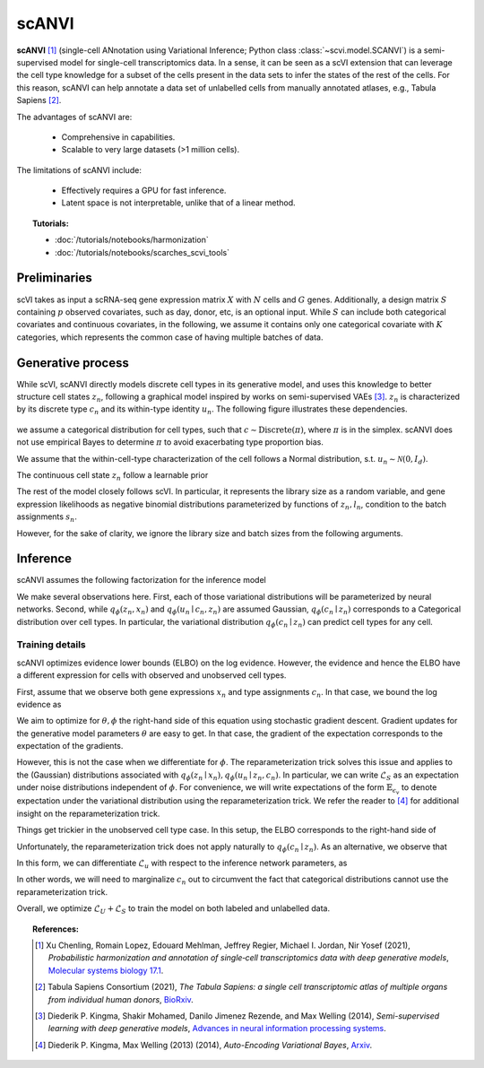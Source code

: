 ======
scANVI
======

**scANVI** [#ref1]_ (single-cell ANnotation using Variational Inference; Python class :class:`~scvi.model.SCANVI`) is a semi-supervised model for single-cell transcriptomics data.
In a sense, it can be seen as a scVI extension that can leverage the cell type knowledge for a subset of the cells present in the data sets to infer the states of the rest of the cells.
For this reason, scANVI can help annotate a data set of unlabelled cells from manually annotated atlases, e.g., Tabula Sapiens [#refTS]_.

The advantages of scANVI are:

    + Comprehensive in capabilities.

    + Scalable to very large datasets (>1 million cells).

The limitations of scANVI include:

    + Effectively requires a GPU for fast inference.

    + Latent space is not interpretable, unlike that of a linear method.


.. topic:: Tutorials:

 - :doc:`/tutorials/notebooks/harmonization`
 - :doc:`/tutorials/notebooks/scarches_scvi_tools`


Preliminaries
==============
scVI takes as input a scRNA-seq gene expression matrix :math:`X` with :math:`N` cells and :math:`G` genes.
Additionally, a design matrix :math:`S` containing :math:`p` observed covariates, such as day, donor, etc, is an optional input.
While :math:`S` can include both categorical covariates and continuous covariates, in the following, we assume it contains only one
categorical covariate with :math:`K` categories, which represents the common case of having multiple batches of data.



Generative process
============================

While scVI, scANVI directly models discrete cell types in its generative model, and uses this knowledge to better structure cell states :math:`z_n`, following a graphical model inspired by works on semi-supervised VAEs [#ref2]_.
:math:`z_n` is characterized by its discrete type :math:`c_n` and its within-type identity :math:`u_n`.
The following figure illustrates these dependencies.

.. figure:: figures/scanvi_pgm.png
   :class: img-fluid
   :align: center
   :alt: scANVI graphical model

we assume a categorical distribution for cell types, such that :math:`c \sim \textrm{Discrete}(\pi)`, where :math:`\pi` is in the simplex.
scANVI does not use empirical Bayes to determine :math:`\pi` to avoid exacerbating type proportion bias.

We assume that the within-cell-type characterization of the cell follows a  Normal distribution, s.t. :math:`u_n \sim \mathcal{N}(0, I_d)`.

The continuous cell state :math:`z_n` follow a learnable prior

.. math::
   :nowrap:

   \begin{align}
      z_n \sim \mathcal{N}(\mu_\theta(c_n, u_n), \sigma_\theta(c_n, u_n) \odot I_d)
   \end{align}

The rest of the model closely follows scVI.
In particular, it represents the library size as a random variable, and gene expression likelihoods as negative binomial distributions parameterized by functions of :math:`z_n, l_n`, condition to the batch assignments :math:`s_n`.

However, for the sake of clarity, we ignore the library size and batch sizes from the following arguments.


Inference
========================

scANVI assumes the following factorization for the inference model

.. math::
   :nowrap:

   \begin{align}
      q_\phi(z_n, u_n, c_n \mid x_n)
      =
      q_\phi(z_n, x_n)
      q_\phi(c_n \mid z_n)
      q_\phi(u_n \mid c_n, z_n)
   \end{align}

We make several observations here.
First, each of those variational distributions will be parameterized by neural networks.
Second, while :math:`q_\phi(z_n, x_n)` and :math:`q_\phi(u_n \mid c_n, z_n)` are assumed Gaussian, :math:`q_\phi(c_n \mid z_n)` corresponds to a Categorical distribution over cell types.
In particular, the variational distribution :math:`q_\phi(c_n \mid z_n)` can predict cell types for any cell.

Training details
^^^^^^^^^^^^^^^^

scANVI optimizes evidence lower bounds (ELBO) on the log evidence.
However, the evidence and hence the ELBO have a different expression for cells with observed and unobserved cell types.

First, assume that we observe both gene expressions :math:`x_n` and type assignments :math:`c_n`.
In that case, we bound the log evidence as

.. math::
   :nowrap:

   \begin{align}
    p_\theta(x_n, c_n)
    \geq
    \mathbb{E}_{q_\phi(z_n \mid x_n)
        q_\phi(u_n \mid z_n, c_n)}
    \left[
        \log
        \frac
        {
        p_\theta(x_n, c_n, z_n, u_n)
        }
        {
        q_\phi(z_n \mid x_n)
        q_\phi(u_n \mid z_n, c_n)
        }
    \right]
    =: \mathcal{L}_S
   \end{align}

We aim to optimize for :math:`\theta, \phi` the right-hand side of this equation using stochastic gradient descent.
Gradient updates for the generative model parameters :math:`\theta` are easy to get.
In that case, the gradient of the expectation corresponds to the expectation of the gradients.

However, this is not the case when we differentiate for :math:`\phi`.
The reparameterization trick solves this issue and applies to the (Gaussian) distributions associated with :math:`q_\phi(z_n \mid x_n)
,q_\phi(u_n \mid z_n, c_n)`.
In particular, we can write :math:`\mathcal{L}_S` as an expectation under noise distributions independent of :math:`\phi`.
For convenience, we will write expectations of the form :math:`\mathbb{E}_{\epsilon_v}` to denote expectation under the variational distribution using the reparameterization trick.
We refer the reader to [#ref3]_ for additional insight on the reparameterization trick.

.. math::
   :nowrap:

   \begin{align}
    \nabla_\phi \mathcal{L}_S
    :=
    \mathbb{E}_{\epsilon_z, \epsilon_u}
    \left[
        \nabla_\phi
        \log
        \frac
        {
        p_\theta(x_n, c_n, z_n, u_n)
        }
        {
        q_\phi(z_n \mid x_n)
        q_\phi(u_n \mid z_n, c_n)
        }
    \right]
    =: \mathcal{L}_S
   \end{align}

Things get trickier in the unobserved cell type case.
In this setup, the ELBO corresponds to the right-hand side of

.. math::
   :nowrap:

   \begin{align}
    p_\theta(x_n)
    \geq
    \mathbb{E}_{
        q_\phi(z_n \mid x_n)
        q_\phi(c_n \mid z_n)
        q_\phi(u_n \mid z_n, c_n)
    }
    \left[
        \log
        \frac
        {
        p_\theta(x_n, c_n, z_n, u_n)
        }
        {
        q_\phi(z_n \mid x_n)
        q_\phi(c_n \mid z_n)
        q_\phi(u_n \mid z_n, c_n)
        }
    \right]=:\mathcal{L}_u
   \end{align}

Unfortunately, the reparameterization trick does not apply naturally to :math:`q_\phi(c_n \mid z_n)`.
As an alternative, we observe that

.. math::
   :nowrap:

   \begin{align}
    \mathcal{L}_u
    =
    \mathbb{E}_{
        \epsilon_z
    }
    \left[
        \sum_{c=1}^C
        q_\phi(c_n=c \mid z_n)
        \mathbb{E}_{\epsilon_u}
            \left[
            \log
            \frac
            {
            p_\theta(x_n, c_n=c, z_n, u_n)
            }
            {
            q_\phi(z_n \mid x_n)
            q_\phi(c_n \mid z_n)
            q_\phi(u_n \mid z_n, c_n=c)
            }
        \right]
    \right]
   \end{align}

In this form, we can differentiate :math:`\mathcal{L}_u` with respect to the inference network parameters, as

.. math::
   :nowrap:

   \begin{align}
    \nabla_\phi \mathcal{L}_u
    =
    \mathbb{E}_{
        \epsilon_z
    }
    \left[
        \sum_{c=1}^C
        \nabla_\phi
        \left(
            q_\phi(c_n=c \mid z_n)
            \mathbb{E}_{\epsilon_u}
                \left[
                \log
                \frac
                {
                p_\theta(x_n, c_n=c, z_n, u_n)
                }
                {
                q_\phi(z_n \mid x_n)
                q_\phi(c_n \mid z_n)
                q_\phi(u_n \mid z_n, c_n=c)
                }
        \right)
        \right]
    \right]
   \end{align}

In other words, we will need to marginalize :math:`c_n` out to circumvent the fact that categorical distributions cannot use the reparameterization trick.


Overall, we optimize :math:`\mathcal{L}_U + \mathcal{L}_S` to train the model on both labeled and unlabelled data.



.. topic:: References:

    .. [#ref1] Xu Chenling, Romain Lopez, Edouard Mehlman, Jeffrey Regier, Michael I. Jordan, Nir Yosef (2021),
        *Probabilistic harmonization and annotation of single‐cell transcriptomics data with deep generative models*,
        `Molecular systems biology 17.1 <https://www.embopress.org/doi/epdf/10.15252/msb.20209620>`__.

    .. [#refTS] Tabula Sapiens Consortium (2021),
        *The Tabula Sapiens: a single cell transcriptomic atlas of multiple organs from individual human donors*,
        `BioRxiv <https://www.biorxiv.org/content/10.1101/2021.07.19.452956v1.full.pdf>`__.


    .. [#ref2] Diederik P. Kingma, Shakir Mohamed, Danilo Jimenez Rezende, and Max Welling (2014),
        *Semi-supervised learning with deep generative models*,
        `Advances in neural information processing systems <https://proceedings.neurips.cc/paper/2014/file/d523773c6b194f37b938d340d5d02232-Paper.pdf>`__.


    .. [#ref3] Diederik P. Kingma, Max Welling (2013) (2014),
        *Auto-Encoding Variational Bayes*,
        `Arxiv <https://arxiv.org/abs/1312.6114>`__.
